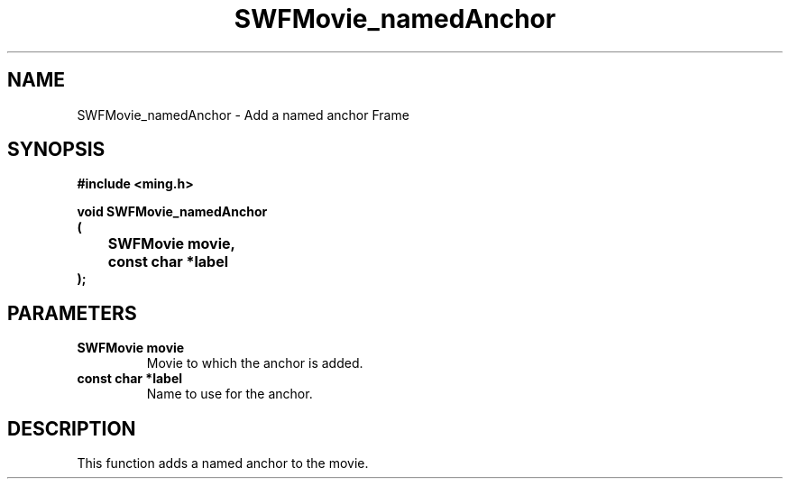 .\" WARNING! THIS FILE WAS GENERATED AUTOMATICALLY BY c2man!
.\" DO NOT EDIT! CHANGES MADE TO THIS FILE WILL BE LOST!
.TH "SWFMovie_namedAnchor" 3 "1 October 2008" "c2man movie.c"
.SH "NAME"
SWFMovie_namedAnchor \- Add a named anchor Frame
.SH "SYNOPSIS"
.ft B
#include <ming.h>
.br
.sp
void SWFMovie_namedAnchor
.br
(
.br
	SWFMovie movie,
.br
	const char *label
.br
);
.ft R
.SH "PARAMETERS"
.TP
.B "SWFMovie movie"
Movie to which the anchor is added.
.TP
.B "const char *label"
Name to use for the anchor.
.SH "DESCRIPTION"
This function adds a named anchor to the movie.
